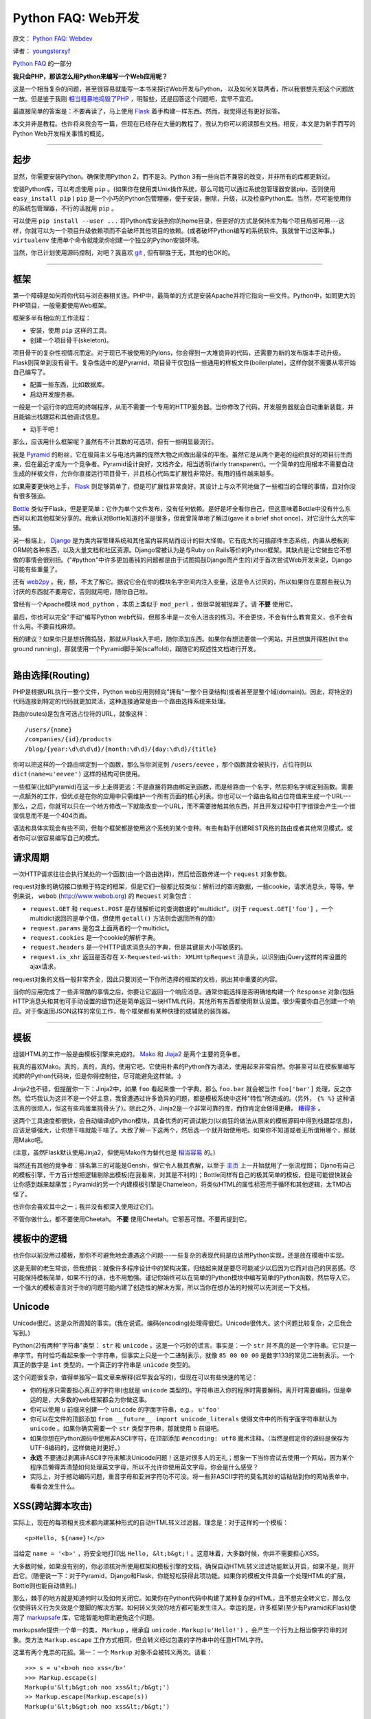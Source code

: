 Python FAQ: Web开发
======================

原文： `Python FAQ: Webdev <http://me.veekun.com/blog/2012/05/05/python-faq-webdev/>`_

译者： `youngsterxyf <http://xiayf.blogspot.com/>`_

`Python FAQ <http://me.veekun.com/blog/2011/07/22/python-faq/>`_ 的一部分

**我只会PHP，那该怎么用Python来编写一个Web应用呢？**

这是一个相当复杂的问题，甚至很容易就能写一本书来探讨Web开发与Python，
以及如何关联两者，所以我很想先把这个问题放一放。但是鉴于我刚 `相当粗暴地捣毁了PHP <http://me.veekun.com/blog/2012/04/09/php-a-fractal-of-bad-design/>`_ ，明智些，还是回答这个问题吧，宜早不宜迟。

最直接简单的答案是：不要再读了，马上使用 `Flask <http://flask.pocoo.org/>`_ 着手构建一样东西。然而，我觉得还有更好回答。

本文并非是教程。也许将来我会写一篇，但现在已经存在大量的教程了，我认为你可以阅读那些文档。相反，本文是为新手而写的Python Web开发相关事情的概览。

------

起步
------

显然，你需要安装Python。确保使用Python 2，而不是3。Python 3有一些向后不兼容的改变，并非所有的库都更新过。

安装Python库，可以考虑使用 ``pip`` 。(如果你在使用类Unix操作系统，那么可能可以通过系统包管理器安装pip，否则使用 ``easy_install pip`` ) ``pip`` 是一个小巧的Python包管理器，便于安装，删除，升级，以及检查Python库。当然，尽可能使用你的系统包管理器，不行的话就用 ``pip`` 。

可以使用 ``pip install --user ...`` 将Python库安装到你的home目录，但更好的方式是保持库为每个项目局部可用---这样，你就可以为一个项目升级依赖项而不会破坏其他项目的依赖。(或者破坏Python编写的系统软件。我就曾干过这种事。) ``virtualenv`` 使用单个命令就能助你创建一个独立的Python安装环境。

当然，你已计划使用源码控制，对吧？我喜欢 `git <http://www.git-scm.com/>`_ ,  但有聊胜于无，其他的也OK的。

------

框架
------

第一个障碍是如何将你代码与浏览器相关连。PHP中，最简单的方式是安装Apache并将它指向一些文件。Python中，如同更大的PHP项目，一般需要使用Web框架。

框架多半有相似的工作流程：

- 安装，使用 ``pip`` 这样的工具。

- 创建一个项目骨干(skeleton)。

项目骨干的复杂性视情况而定。对于现已不被使用的Pylons，你会得到一大堆诡异的代码，还需要为新的发布版本手动升级。Flask则简单到没有骨干。复杂性适中的是Pyramid，项目骨干仅包括一些通用的样板文件(boilerplate)，这样你就不需要从零开始自己编写了。

- 配置一些东西，比如数据库。

- 启动开发服务器。

一般是一个运行你的应用的终端程序，从而不需要一个专用的HTTP服务器。当你修改了代码，开发服务器就会自动重新装载，并且能输出栈跟踪和其他调试信息。

- 动手干吧！

那么，应该用什么框架呢？虽然有不计其数的可选项，但有一些明显最流行。

我是 `Pyramid <http://www.pylonsproject.org/>`_ 的粉丝，它在极简主义与电池内置的庞然大物之间做出最佳的平衡。虽然它是从两个更老的组织良好的项目衍生而来，但在最近才成为一个竞争者。Pyramid设计良好，文档齐全，相当透明(fairly transparent)。一个简单的应用根本不需要自动生成的样板文件，允许你直接运行项目骨干，并且核心代码库扩展性非常好。有用的插件越来越多。

如果需要更快地上手， `Flask <http://flask.pocoo.org/>`_ 则足够简单了，但是可扩展性非常良好。其设计上与众不同地做了一些相当的合理的事情，且对你没有很多强迫。

`Bottle <http://bottlepy.org/docs/dev/>`_ 类似于Flask，但是更简单：它作为单个文件发布，没有任何依赖。是好是坏全看你自己，但这意味着Bottle中没有什么东西可以和其他框架分享的。我承认对Bottle知道的不是很多，但我曾简单地了解过(gave it a brief shot once)，对它没什么大的牢骚。

另一极端上， `Django <https://www.djangoproject.com/>`_ 是为类内容管理系统和其他富内容网站而设计的巨大怪兽。它有庞大的可插部件生态系统，内置从模板到ORM的各种东西，以及大量文档和社区资源。Django常被认为是与Ruby on Rails等价的Python框架。其缺点是让它做些它不想做的事情会很别扭。("#python"中许多更加愚钝的问题都是由于试图捣鼓Django而产生的)对于首次尝试Web开发来说，Django可能有些重量了。

还有 `web2py <http://www.web2py.com/>`_  。我，额，不太了解它。据说它会在你的模块名字空间内注入变量，这是令人讨厌的，所以如果你在意那些我认为讨厌的东西就不要用它，否则就用吧，随你自己啦。

曾经有一个Apache模块 ``mod_python`` ，本质上类似于 ``mod_perl`` ，但很早就被抛弃了。请 **不要** 使用它。

最后，你也可以完全"手动"编写Python web代码，但那多半是一次令人沮丧的练习。不会更快，不会有什么教育意义，也不会有什么用。不要自找麻烦。

我的建议？如果你只是想折腾捣鼓，那就从Flask入手吧，随你添加东西。如果你有想法要做一个网站，并且想旗开得胜(hit the ground running)，那就使用一个Pyramid脚手架(scaffold)，跟随它的叙述性文档进行开发。

------

路由选择(Routing)
---------------

PHP是根据URL执行一整个文件，Python web应用则倾向"拥有"一整个目录结构(或者甚至是整个域(domain))。因此，将特定的代码连接到特定的代码就更加灵活，这种连接通常是由一个路由选择系统来处理。

路由(routes)是包含可选占位符的URL，就像这样：

::

    /users/{name}
    /companies/{id}/products
    /blog/{year:\d\d\d\d}/{month:\d\d}/{day:\d\d}/{title}

你可以把这样的一个路由绑定到一个函数，那么当你浏览到 ``/users/eevee`` ，那个函数就会被执行，占位符则以 ``dict(name=u'eevee')`` 这样的结构可供使用。

一些框架(比如Pyramid)在这一步上走得更远：不是直接将路由绑定到函数，而是给路由一个名字，然后把名字绑定到函数。需要一点额外的工作，但优点是在你的应用中只需维护一个所有页面的核心列表。你也可以一个路由名和占位符值来生成一个URL---那么，之后，你就可以只在一个地方修改一下就能改变一个URL，而不需要接触其他东西，并且开发过程中打字错误会产生一个错误信息而不是一个404页面。

语法和具体实现会有些不同，但每个框架都是使用这个系统的某个变种。有些有助于创建REST风格的路由或者其他常见模式，或者你可以很容易编写自己的模式。

请求周期
---------

一次HTTP请求往往会执行某处的一个函数(由一个路由选择)，然后给函数传递一个 ``request`` 对象参数。

request对象的确切接口依赖于特定的框架，但是它们一般都比较类似：解析过的查询数据，一些cookie，请求消息头，等等。举例来说， ``webob`` (http://www.webob.org) 的 ``Request`` 对象包含：

- ``request.GET`` 和 ``request.POST`` 是存储解析过的查询数据的"multidict"。(对于 ``request.GET['foo']`` ，一个multidict返回的是单个值，但使用 ``getall()`` 方法则会返回所有的值)

- ``request.params`` 是包含上面两者的一个multidict。

- ``request.cookies`` 是一个cookie的解析字典。

- ``request.headers`` 是一个HTTP请求消息头的字典，但是其键是大小写敏感的。

- ``request.is_xhr`` 返回是否存在 ``X-Requested-with: XMLHttpRequest`` 消息头，以识别由jQuery这样的库设置的ajax请求。

request对象的文档一般非常齐全，因此只要浏览一下你所选择的框架的文档，挑出其中重要的内容。

当你的应用完成了一些非常酷的事情之后，你要让它返回一个响应消息。通常你能选择是否明确地构建一个 ``Response`` 对象(包括HTTP消息头和其他可手动设置的细节)还是简单返回一块HTML代码，其他所有东西都使用默认设置。很少需要你自己创建一个响应。对于像返回JSON这样的常见工作，每个框架都有某种快捷的或辅助的装饰器。

------

模板
------

组装HTML的工作一般是由模板引擎来完成的。 `Mako <http://www.makotemplates.org/>`_ 和 `Jiaja2 <http://jinja.pocoo.org/>`_ 是两个主要的竞争者。

我真的喜欢Mako。真的，真的，真的。使用它吧。它使用朴素的Python作为语法，使用起来非常自然。你甚至可以在模板里编写纯粹的Python代码块，但是你得控制住，尽可能避免这样做。:)

Jinja2也不错，但提醒你一下：Jinja2中，如果 ``foo`` 看起来像一个字典，那么 ``foo.bar`` 就会被当作 ``foo['bar']`` 处理，反之亦然。恰巧我认为这并不是一个好主意，我曾遭遇过许多诡异的问题，都是模板系统中这种"特性"所造成的。(另外， ``{% %}`` 这种语法真的很烦人，但这有些鸡蛋里挑骨头了)。除此之外，Jinja2是一个非常可靠的库，而你肯定会做得更糟， `糟得多 <http://www.cheetahtemplate.org/>`_ 。

这两个工具速度都很快，会自动编译成Python模块，具备优秀的可调试能力(以疯狂的做法从原来的模板源码中得到栈跟踪信息)，应该足够强大，让你想干啥就能干啥了。大致了解一下这两个，然后选一个就开始使用吧。如果你不知道或者无所谓用哪个，那就用Mako吧。

(注意，虽然Flask默认使用Jinja2，但使用Mako作为替代也是 `相当容易 <https://github.com/tzellman/flask-mako>`_ 的。)

当然还有其他的竞争者：排名第三的可能是Genshi，但它令人极其费解，以至于 `主页 <http://genshi.edgewall.org/>`_ 上一开始就用了一张流程图； Djano有自己的模板引擎，千方百计想把逻辑剔除出模板(在我看来，对其是不利的)；Bottle同样有自己的极其简单的模板，但是可能很快就会让你感到越来越痛苦；Pyramid的另一个内建模板引擎是Chameleon，将类似HTML的属性标签用于循环和其他逻辑，太TMD古怪了。

也许你会喜欢其中之一；我并没有都深入使用过它们。

不管你做什么，都不要使用Cheetah。 **不要** 使用Cheetah。它邪恶可憎。不要再提到它。

模板中的逻辑
--------------

也许你以前没用过模板，那你不可避免地会遭遇这个问题---一些复杂的表现代码是应该用Python实现，还是放在模板中实现。

这是无聊的老生常谈，但我想说：就像许多程序设计中的架构决策，归结起来就是要尽可能减少以后因为它而对自己的厌恶感。尽可能保持模板简单，如果不行的话，也不用勉强。谨记你始终可以在简单的Python模块中编写简单的Python函数，然后导入它。一个强大的模板语言对于你的问题可能内建了创造性的解决方案，所以当你在想办法的时候可以先浏览一下文档。

Unicode
--------

Unicode很烂。这是众所周知的事实。(我在说谎。编码(encoding)处理得很烂。Unicode很伟大。这个问题比较复杂，之后我会写到。)

Python(2)有两种"字符串"类型： ``str`` 和 ``unicode`` 。这是一个巧妙的谎言。事实是：一个 ``str`` 并不真的是一个字符串。它只是一串字节。有时恰巧看起来像一个字符串，但事实上只是一个二进制表示，就像 ``85 00 00 00`` 是数字133的常见二进制表示。一个真正的数字是 ``int`` 类型的，一个真正的字符串是 ``unicode`` 类型的。

这个问题很复杂，值得单独写一篇文章来解释(迟早我会写的)，但现在可以有些快速的笔记：

- 你的程序只需要担心真正的字符串(也就是 ``unicode`` 类型的)。字符串进入你的程序时需要解码，离开时需要编码，但是幸运的是，大多数的web框架都会为你做这事。

- 你可以使用 ``u`` 前缀来创建一个 ``unicode`` 的字面字符串，e.g.， ``u'foo'``

- 你可以在文件的顶部添加 ``from __future__ import unicode_literals`` 使得文件中的所有字面字符串默认为 ``unicode`` 。如果你确实需要一个 ``str`` 类型字符串，那就使用 ``b`` 前缀吧。

- 如果你想在Python源码中使用非ASCII字符，在顶部添加 ``#encoding: utf8`` 魔术注释。（当然是假定你的源码是保存为UTF-8编码的，这样做绝对更好。）

- **永远** 不要通过剥离非ASCII字符来解决Unicode问题！这是对很多人的无礼；想象一下当你尝试去使用一个网站，因为某个程序员懒得弄清楚如何处理英文字母，所以不允许你使用英文字母，你会是什么感受？

- 实际上，对于撼动编码问题，重音字母和亚洲字符功不可没。将一些非ASCII字符的莫名其妙的话粘贴到你的网站表单中，看看会发生什么。

XSS(跨站脚本攻击)
-------------------

实际上，现在的每项相关技术都内建某种形式的自动HTML转义过滤器。理念是：对于这样的一个模板：

::

    <p>Hello, ${name}!</p>

当给定 ``name = '<b>'`` ，将安全地打印出 ``Hello, &lt;b&gt;!`` 。这意味着，大多数时候，你并不需要担心XSS。

大多数时候，如果没有别的，你必须核对所使用框架和模板引擎的文档，确保自动HTML转义过滤功能默认开启，如果不是，则开启它。(随便说一下：对于Pyramid，Django和Flask，你能轻松获得此项功能。如果你的模板文件具备一个处理HTML的扩展，Bottle则也能自动做到。)

那么，棘手的地方就是知道何时以及如何关闭它。如果你在Python代码中构建了某种复杂的HTML，且不想完全转义它，那么仅仅使得转义行为失效是个蹩脚的解决方案。如何转义失效的地方都可能发生注入。幸运的是，许多框架(至少有Pyramid和Flask)使用了 `markupsafe <http://pypi.python.org/pypi/MarkupSafe>`_ 库，它能智能地帮助避免这个问题。

markupsafe提供一个单一的类， ``Markup`` ，继承自 ``unicode`` . ``Markup(u'Hello!')`` ，会产生一个行为上相当像字符串的对象。类方法 ``Markup.escape`` 工作方式相同，但会转义经过包裹的字符串中的任意HTML字符。

这里有两个鬼祟的花招。第一：一个 ``Markup`` 对象不会被转义两次。请看：

::

    >>> s = u'<b>oh noo xss</b>'
    >>> Markup.escape(s)
    Markup(u'&lt;b&gt;oh noo xss&lt;/b&gt;')
    >> Markup.escape(Markup.escape(s))
    Markup(u'&lt;b&gt;oh noo xss&lt;/b&gt;')

因此，一旦创建了一个 ``Markup`` 对象，就可将它用于你的模板，过滤器不会管它---即使它包含HTML。

另一个把戏是， ``Markup`` 对象重载了所有string的方法，并且自动转义所有的参数。这意味着在Python里，你可以这么干：

::

    >>> user_input = u'<script>alert("pwn");</script>'
    >>> Markup(u'<p>Hello, %s!</p>') % user_input
    Markup(u'<p>Hello, &lt;script&gt;alert(&#34;pwn&#34;);&lt;/script&gt;!</p>')

因此你可以相当安全地构建一些复杂的HTML代码，而不用太担心转义不够或者过分转义。

当然，这并不完美。主要问题是你需要将 ``Markup().join(...)`` 用于一些其他的 ``Markup`` 对象，而不是 ``''.join(...)`` 。并且某些操作，比如分片(slicing)，分割(splitting)，以及正则表达式，有可能产生没有意义的结果。 **绝对** 不要试图分解一个 ``Markup`` 对象或者任何其他HTML字符串；如果实在需要的话，那就使用一个真正的解析器，比如 ``lxml`` ，但是大多数时候，你可以在将普通字符串包裹进HTML之前，对它做任何你需要的转换。

------

表单
------

我厌恶所有处理表单的库。每个单一的库。它们都把作者的疯狂命名方式强加到我的表单。我甚至不喜欢PHP使用 ``foo[]`` 作为字段名称的行为；这有多丑陋啊。

至今让我讨厌程度最低的是 `wtform <http://wtforms.simplecodes.com/docs/dev/>`_  ；它强加的设计上的限制相当少，并且使用起来非常简单。它甚至内建支持配合markupsafe。主要的缺陷是要想去除那些设计上的缺陷比较困难(每个表单元素都有一个与名字想匹配的 ``id`` 属性)，并且实现一种新的字段会有点复杂。

对于其他的我没法多说些什么，唉。 `FormEncode <http://www.formencode.org/en/latest/index.html>`_ 是一个东西。Pyramid的维护者还拥有 `deform <http://docs.pylonsproject.org/projects/deform/en/latest/index.html>`_  。它们都做了一些愚蠢的事情，因为确实挑剔的原因使我有些烦扰。货比三家吧。

无论你做啥，都要确保你使用东西不会使得你的项目变得太大。比表单处理库更让我厌恶的一件事是手动编写验证码。

"净化(Santizing)"
-------------------

关于PHP界共同趋势的笔记。

**不要** "净化(sanitize)"。

这个词语本身没有什么意义。不存在某种你可以用于任意字符串并使之"安全"的方法。这种想法就是我一直遇到银行网站的联系表单告诉我不能使用 ``<`` 字符的原因；某些傻瓜企业开发者并不知道如何处理数据，所以他强迫所有数据必须简单易懂。

不要成了一个白痴。

大多数时候，"净化"是指使得用户输入安全地嵌入HTML，传递给SQL，或者作为命令行参数使用。你根本不需要改变原有数据就能做到所有这些事情。对于HTML，上面提到有一些过滤器，比如markupsafe。对于SQL，有界限参数和ORM。对于执行命令，你应该完全避免使用shell，仅仅将参数作为列表传递(参见 ``subprocess`` (http://docs.python.org/library/subprocess.html))。

这些就是语言障碍(language barrier)的所有问题：HTML，SQL，以及shell都是结构化语言，你不能把一些莫名的垃圾数据倒给它们，还希望最好的结果。你不会使用字符串连结来创建JSON，所以也别用来执行 ``convert`` (译注：这里的convert应该是用于图片格式转换的convert命令)。使用理解底层结构的工具。

这并不是说你应该从不修改或过滤用户输入，而是你应该尽可能地避免它，并且当你做的时候应该极其小心。以常见的密码为例，为什么一般都禁止在密码中使用空格或者要将密码限制为16个字符？并没有明确的理由；仅仅是做了的一件事情。

我仍然被这个问题所困扰：不让我输入 ``<`` 的那个地方还坚持要我输入16个数字的字符串作为我的信用卡号。这就很难一目了然地证实我的输入是否正确---此外，在我的信用卡上的号码中间是有空格的呀！为什么不剔除空格和连字符？

仔细思考你正在做的事情以及你正试图解决什么问题。人们会使用从右到左的Uniode字符对你的站点做一些愚蠢的事情么？你想阻止他们？没有理由要强迫每个人都使用ASCII；Unicode有 `类别之分 <http://www.fileformat.info/info/unicode/category/index.htm>`_ ，你可以仅过滤怪异类别的字符。但更好的做法是，修改你的网站，使得说希伯来语的人都使用它。:)

------

调试
------

如果你有幸(例如，使用Pyramid)，那么当你的程序崩溃时，你会有一个交互式的调试器，允许你检查程序的实时状态。你可以运行任意的Python代码，观察变量的状态，审核堆栈，以及耍着玩。

如果你不幸，也不用担心；你还可以使用 `werkzeug调试器 <http://werkzeug.pocoo.org/docs/debug/>`_ 。它相当易于使用；它能包裹任何WSGI应用，然后捕捉异常。(看到没有？WSGI妙得很。)

只是当你部署应用的时候，要确保关闭调试，否则就会为别人所用；"任意Python代码"意味着任何看到调试屏幕的人都可以做你能在你的电脑做的任何事情。

------

数据库
--------


